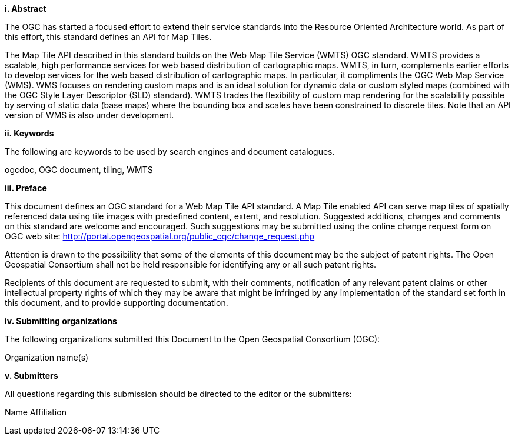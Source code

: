 [big]*i.     Abstract*

The OGC has started a focused effort to extend their service standards into the Resource Oriented Architecture world. As part of this effort, this standard defines an API for Map Tiles.

The Map Tile API described in this standard builds on the Web Map Tile Service (WMTS) OGC standard.  WMTS provides a scalable, high performance services for web based distribution of cartographic maps. WMTS, in turn, complements earlier efforts to develop services for the web based distribution of cartographic maps. In particular, it compliments the OGC Web Map Service (WMS). WMS focuses on rendering custom maps and is an ideal solution for dynamic data or custom styled maps (combined with the OGC Style Layer Descriptor (SLD) standard). WMTS trades the flexibility of custom map rendering for the scalability possible by serving of static data (base maps) where the bounding box and scales have been constrained to discrete tiles. Note that an API version of WMS is also under development. 

[big]*ii.    Keywords*

The following are keywords to be used by search engines and document catalogues.

ogcdoc, OGC document, tiling, WMTS

[big]*iii.   Preface*

This document defines an OGC standard for a Web Map Tile API standard. A Map Tile enabled API can serve map tiles of spatially referenced data using tile images with predefined content, extent, and resolution. Suggested additions, changes and comments on this standard are welcome and encouraged. Such suggestions may be submitted using the online change request form on OGC web site: http://portal.opengeospatial.org/public_ogc/change_request.php

Attention is drawn to the possibility that some of the elements of this document may be the subject of patent rights. The Open Geospatial Consortium shall not be held responsible for identifying any or all such patent rights.

Recipients of this document are requested to submit, with their comments, notification of any relevant patent claims or other intellectual property rights of which they may be aware that might be infringed by any implementation of the standard set forth in this document, and to provide supporting documentation.

[big]*iv.    Submitting organizations*

The following organizations submitted this Document to the Open Geospatial Consortium (OGC):

Organization name(s)

[big]*v.     Submitters*

All questions regarding this submission should be directed to the editor or the submitters:

Name  Affiliation
